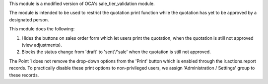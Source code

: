 This module is a modified version of OCA's sale_tier_validation module.

The module is intended to be used to restrict the quotation print function while the quotation has yet to be approved by a designated person.

This module does the following:

#. Hides the buttons on sales order form which let users print the quotation, when the quotation is still not approved (view adjustments).
#. Blocks the status change from 'draft' to 'sent'/'sale' when the quotation is still not approved.

The Point 1 does not remove the drop-down options from the 'Print' button which is enabled through the ir.actions.report records.
To practically disable these print options to non-privileged users, we assign 'Administration / Settings' group to these records.
